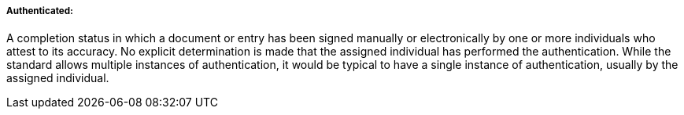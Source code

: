 ===== Authenticated:
[v291_section="9.2.1.4.1"]

A completion status in which a document or entry has been signed manually or electronically by one or more individuals who attest to its accuracy. No explicit determination is made that the assigned individual has performed the authentication. While the standard allows multiple instances of authentication, it would be typical to have a single instance of authentication, usually by the assigned individual.

